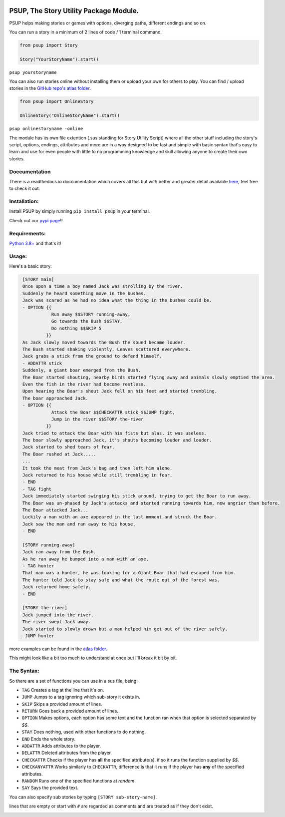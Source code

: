 .. image:: /assets/og-logo.png
    :width: 200
    :alt: logo

PSUP, The Story Utility Package Module.
~~~~~~~~~~~~~~~~~~~~~~~~~~~~~~~~~~~~~~

PSUP helps making stories or games with options, diverging paths, different endings and so on.

You can run a story in a minimum of 2 lines of code / 1 terminal command.

.. code-block:: python3

    from psup import Story

    Story("YourStoryName").start()

``psup yourstoryname``

You can also run stories online without installing them or upload your own for others to play.
You can find / upload stories in the `GitHub repo's atlas folder <https://github.com/EnokiUN/psup>`_.

.. code-block:: python3

    from psup import OnlineStory

    OnlineStory("OnlineStoryName").start()

``psup onlinestoryname -online``

The module has its own file extention (.sus standing for Story Utility Script) where all the
other stuff including the story's script, options, endings, attributes and more are in a way
designed to be fast and simple with basic syntax that's easy to learn and use for even people
with little to no programming knowledge and skill allowing anyone to create their own stories.

Doccumentation
--------------
There is a readthedocs.io doccumentation which covers all this but with better and greater detail available `here <https://psup.readthedocs.io/en/latest/index.html>`_, feel free to check it out.

Installation:
-------------
Install PSUP by simply running ``pip install psup`` in your terminal.

Check out our `pypi page <https://pypi.org/project/psup/>`_!!

Requirements:
-------------
`Python 3.8+ <https://www.python.org/downloads/>`_
and that's it!

Usage:
------
Here's a basic story:

.. code-block:: sus

    [STORY main]
    Once upon a time a boy named Jack was strolling by the river.
    Suddenly he heard something move in the bushes.
    Jack was scared as he had no idea what the thing in the bushes could be.
    - OPTION {{
               Run away $$STORY running-away,
               Go towards the Bush $$STAY,
               Do nothing $$SKIP 5
             }}
    As Jack slowly moved towards the Bush the sound became louder.
    The Bush started shaking violently, Leaves scattered everywhere.
    Jack grabs a stick from the ground to defend himself.
    - ADDATTR stick
    Suddenly, a giant boar emerged from the Bush.
    The Boar started shouting, nearby birds started flying away and animals slowly emptied the area.
    Even the fish in the river had become restless.
    Upon hearing the Boar's shout Jack fell on his feet and started trembling.
    The boar approached Jack.
    - OPTION {{
               Attack the Boar $$CHECKATTR stick $$JUMP fight,
               Jump in the river $$STORY the-river
             }}
    Jack tried to attack the Boar with his fists but alas, it was useless.
    The boar slowly approached Jack, it's shouts becoming louder and louder.
    Jack started to shed tears of fear. 
    The Boar rushed at Jack.....
    ...
    It took the meat from Jack's bag and then left him alone.
    Jack returned to his house while still trembling in fear.
    - END
    - TAG fight
    Jack immediately started swinging his stick around, trying to get the Boar to run away.
    The Boar was un-phased by Jack's attacks and started running towards him, now angrier than before.
    The Boar attacked Jack...
    Luckily a man with an axe appeared in the last moment and struck the Boar.
    Jack saw the man and ran away to his house.
    - END

    [STORY running-away]
    Jack ran away from the Bush.
    As he ran away he bumped into a man with an axe.
    - TAG hunter
    That man was a hunter, he was looking for a Giant Boar that had escaped from him.
    The hunter told Jack to stay safe and what the route out of the forest was.
    Jack returned home safely. 
    - END

    [STORY the-river]
    Jack jumped into the river.
    The river swept Jack away.
    Jack started to slowly drown but a man helped him get out of the river safely.
   - JUMP hunter

more examples can be found in the `atlas folder <https://github.com/EnokiUN/psup/blob/main/atlas/>`_.

This might look like a bit too much to understand at once but I'll break it bit by bit.

The Syntax:
-----------
So there are a set of functions you can use in a sus file, being:

* ``TAG`` Creates a tag at the line that it's on.
* ``JUMP`` Jumps to a tag ignoring which sub-story it exists in.
* ``SKIP`` Skips a provided amount of lines.
* ``RETURN`` Goes back a provided amount of lines.
* ``OPTION`` Makes options, each option has some text and the function ran when that option is selected separated by `$$`.
* ``STAY`` Does nothing, used with other functions to do nothing.
* ``END`` Ends the whole story.
* ``ADDATTR`` Adds attributes to the player.
* ``DELATTR`` Deleted attributes from the player.
* ``CHECKATTR`` Checks if the player has **all** the specified attribute(s), if so it runs the function supplied by `$$`.
* ``CHECKANYATTR`` Works similarly to ``CHECKATTR``, difference is that it runs if the player has **any** of the specified attributes.
* ``RANDOM`` Runs one of the specified functions at *random*.
* ``SAY`` Says the provided text.

You can also specify sub stories by typing ``[STORY sub-story-name]``.

lines that are empty or start with ``#`` are regarded as comments and are treated as if they don't exist.


.. image:: /assets/discord.png
    :width: 200
    :alt: discord
    :target: https://discord.gg/DTdy5ks4j3
